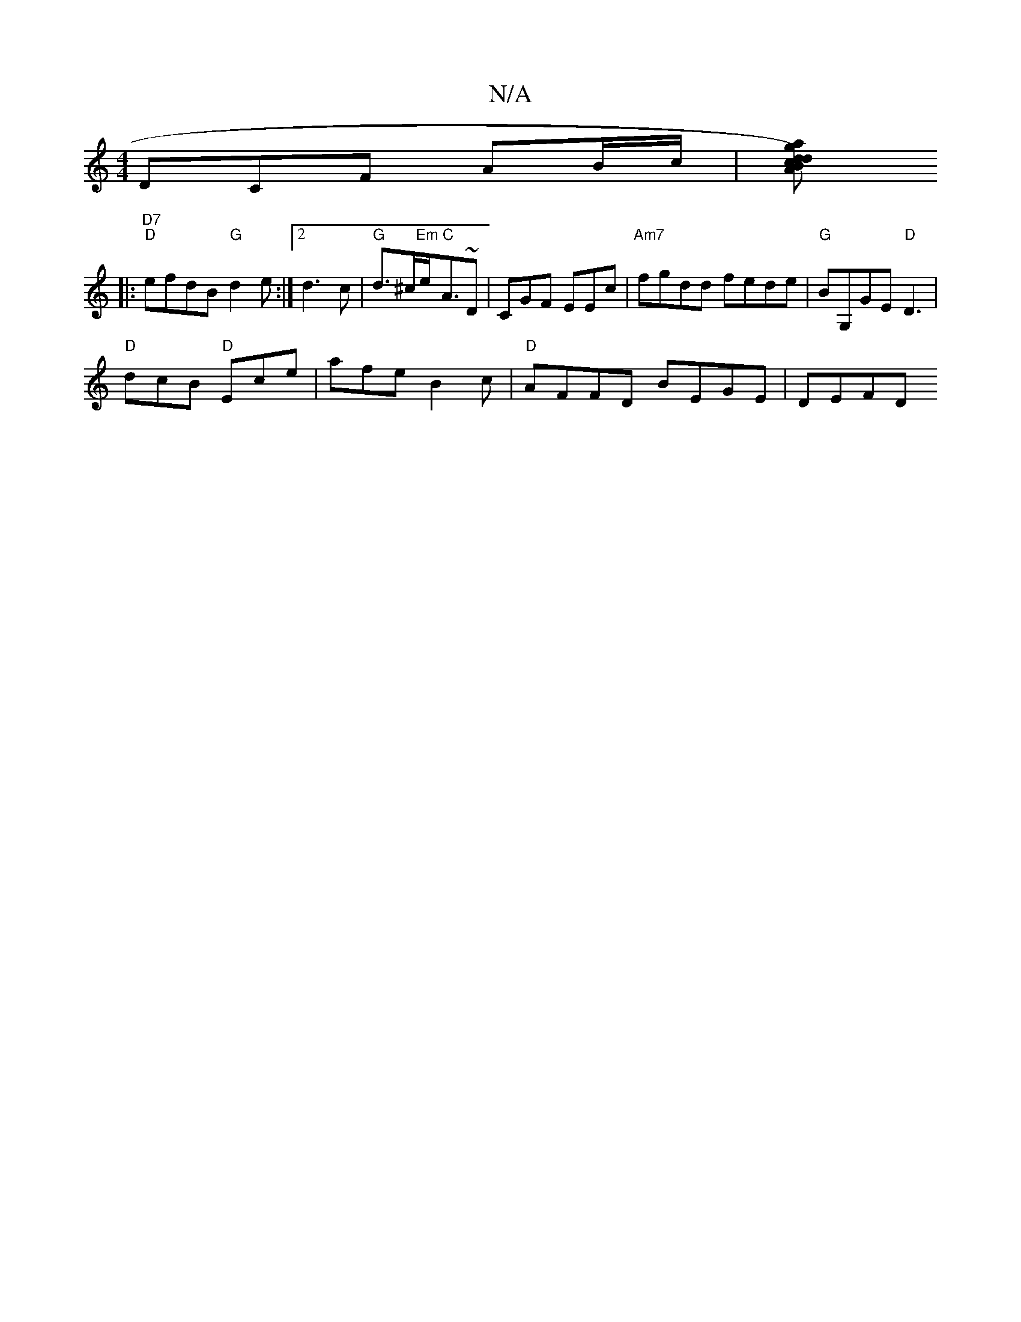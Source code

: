 X:1
T:N/A
M:4/4
R:N/A
K:Cmajor
DCF AB/c/|[Vd2 cB d2) ag Aa | "D"GCDF |A,D FE | D2 G2 :|
|: "D7" "D"efdB "G"d2e:|[2 d3c | "G"d>^c"Em"e<"C"A~D | CGF EEc|"Am7"fgdd fede|"G"BG,GE "D"D3 |
"D" dcB "D"Ece | afe B2c |"D" AFFD BEGE | DEFD ~